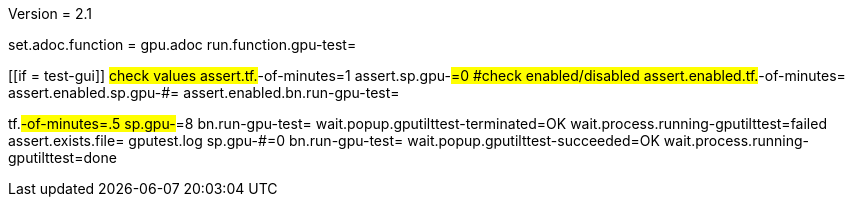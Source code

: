 Version = 2.1

[flatten-volume = run]
set.adoc.function = gpu.adoc
run.function.gpu-test=


[function = gpu-test]
[[if = test-gui]]
	#check values
	assert.tf.#-of-minutes=1
	assert.sp.gpu-#=0
	#check enabled/disabled
	assert.enabled.tf.#-of-minutes=
  assert.enabled.sp.gpu-#=
  assert.enabled.bn.run-gpu-test=
[[]]
tf.#-of-minutes=.5
sp.gpu-#=8
bn.run-gpu-test=
wait.popup.gputilttest-terminated=OK
wait.process.running-gputilttest=failed
assert.exists.file= gputest.log
sp.gpu-#=0
bn.run-gpu-test=
wait.popup.gputilttest-succeeded=OK
wait.process.running-gputilttest=done
